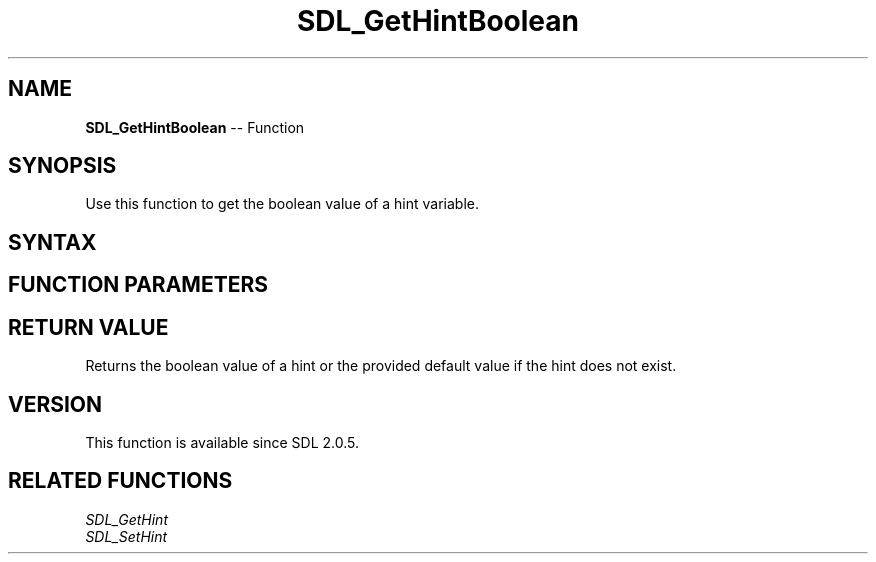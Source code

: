 .TH SDL_GetHintBoolean 3 "2018.10.07" "https://github.com/haxpor/sdl2-manpage" "SDL2"
.SH NAME
\fBSDL_GetHintBoolean\fR -- Function

.SH SYNOPSIS
Use this function to get the boolean value of a hint variable.

.SH SYNTAX
.TS
tab(:) allbox;
a.
T{
.nf
SDL_bool SDL_GetHintBoolean(const char*   name,
                            SDL_bool      default_value)
.fi
T}
.TE

.SH FUNCTION PARAMETERS
.TS
tab(:) allbox;
ab l.
name:T{
the name of the hint to get the boolean value from
T}
default_value:T{
the value to return if the hint does not exist
T}
.TE

.SH RETURN VALUE
Returns the boolean value of a hint or the provided default value if the hint does not exist.

.SH VERSION
This function is available since SDL 2.0.5.

.SH RELATED FUNCTIONS
\fISDL_GetHint
.br
\fISDL_SetHint
